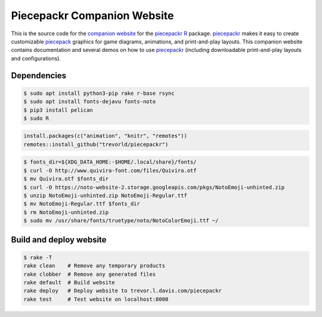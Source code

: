 Piecepackr Companion Website
============================

This is the source code for the `companion website`_ for the piecepackr_ R_ package.  piecepackr_ makes it easy to create customizable piecepack_ graphics for game diagrams, animations, and print-and-play layouts.  This companion website contains documentation and several demos on how to use piecepackr_ (including downloadable print-and-play layouts and configurations).

.. _piecepackr: https://github.com/trevorld/piecepackr

.. _R: https://cran.r-project.org

.. _piecepack: www.ludism.org/ppwiki

.. _companion website: https://trevorldavis.com/piecepackr/

Dependencies
------------

.. code:: bash

   $ sudo apt install python3-pip rake r-base rsync
   $ sudo apt install fonts-dejavu fonts-noto
   $ pip3 install pelican
   $ sudo R

.. code:: r

   install.packages(c("animation", "knitr", "remotes"))
   remotes::install_github("trevorld/piecepackr")

.. code:: bash

   $ fonts_dir=${XDG_DATA_HOME:-$HOME/.local/share}/fonts/
   $ curl -O http://www.quivira-font.com/files/Quivira.otf
   $ mv Quivira.otf $fonts_dir
   $ curl -O https://noto-website-2.storage.googleapis.com/pkgs/NotoEmoji-unhinted.zip
   $ unzip NotoEmoji-unhinted.zip NotoEmoji-Regular.ttf
   $ mv NotoEmoji-Regular.ttf $fonts_dir
   $ rm NotoEmoji-unhinted.zip
   $ sudo mv /usr/share/fonts/truetype/noto/NotoColorEmoji.ttf ~/

Build and deploy website
------------------------

.. code:: bash

   $ rake -T
   rake clean    # Remove any temporary products
   rake clobber  # Remove any generated files
   rake default  # Build website
   rake deploy   # Deploy website to trevor.l.davis.com/piecepackr
   rake test     # Test website on localhost:8000
